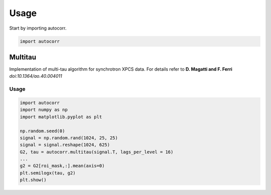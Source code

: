 =====
Usage
=====

Start by importing autocorr.

.. code-block:: python

    import autocorr

Multitau
========

Implementation of multi-tau algorithm for synchrotron XPCS data. For details
refer to **D. Magatti and F. Ferri** *doi:10.1364/ao.40.004011*

Usage
-----

.. code:: python

	import autocorr
	import numpy as np
	import matplotlib.pyplot as plt

	np.random.seed(0)
	signal = np.random.rand(1024, 25, 25)
	signal = signal.reshape(1024, 625)
	G2, tau = autocorr.multitau(signal.T, lags_per_level = 16)
	...
	g2 = G2[roi_mask,:].mean(axis=0)
	plt.semilogx(tau, g2)
	plt.show()
